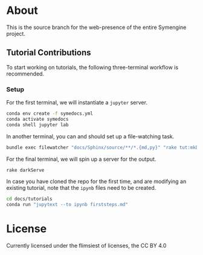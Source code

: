 * About
This is the source branch for the web-presence of the entire Symengine project.
** Tutorial Contributions
To start working on tutorials, the following three-terminal workflow is recommended.
*** Setup
For the first terminal, we will instantiate a ~jupyter~ server.
#+begin_src bash
conda env create -f symedocs.yml
conda activate symedocs
conda shell jupyter lab
#+end_src

In another terminal, you can and should set up a file-watching task.

#+begin_src bash
bundle exec filewatcher "docs/Sphinx/source/**/*.{md,py}" "rake tut:mkDocs[html,nix]"
#+end_src

For the final terminal, we will spin up a server for the output.
#+begin_src bash
rake darkServe
#+end_src

In case you have cloned the repo for the first time, and are modifying an existing tutorial, note that the ~ipynb~ files need to be created.
#+begin_src bash
cd docs/tutorials
conda run "jupytext --to ipynb firststeps.md"
#+end_src
* License
Currently licensed under the flimsiest of licenses, the CC BY 4.0
